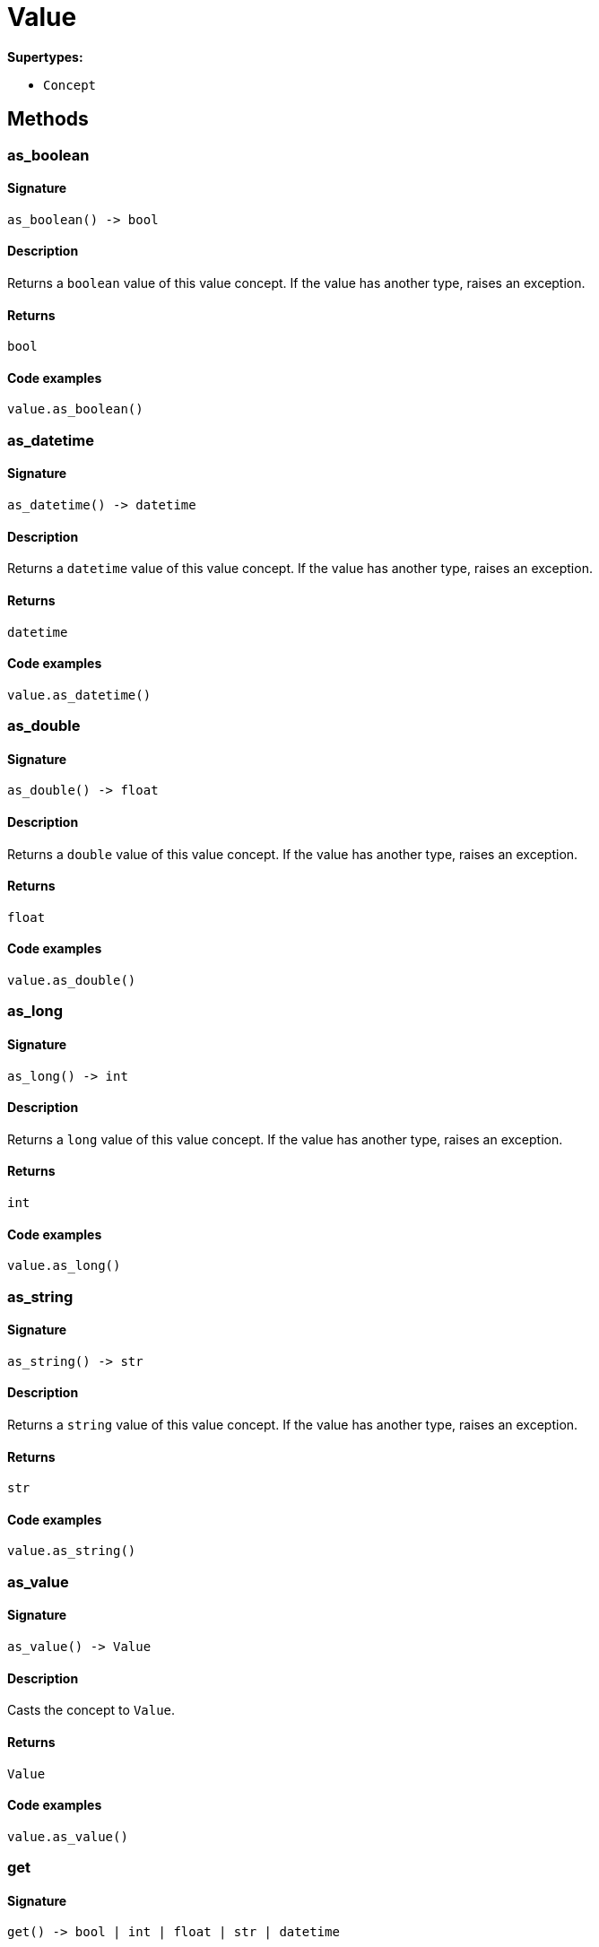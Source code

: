 [#_Value]
= Value

*Supertypes:*

* `Concept`

== Methods

// tag::methods[]
[#_as_boolean]
=== as_boolean

==== Signature

[source,python]
----
as_boolean() -> bool
----

==== Description

Returns a ``boolean`` value of this value concept. If the value has another type, raises an exception.

==== Returns

`bool`

==== Code examples

[source,python]
----
value.as_boolean()
----

[#_as_datetime]
=== as_datetime

==== Signature

[source,python]
----
as_datetime() -> datetime
----

==== Description

Returns a ``datetime`` value of this value concept. If the value has another type, raises an exception.

==== Returns

`datetime`

==== Code examples

[source,python]
----
value.as_datetime()
----

[#_as_double]
=== as_double

==== Signature

[source,python]
----
as_double() -> float
----

==== Description

Returns a ``double`` value of this value concept. If the value has another type, raises an exception.

==== Returns

`float`

==== Code examples

[source,python]
----
value.as_double()
----

[#_as_long]
=== as_long

==== Signature

[source,python]
----
as_long() -> int
----

==== Description

Returns a ``long`` value of this value concept. If the value has another type, raises an exception.

==== Returns

`int`

==== Code examples

[source,python]
----
value.as_long()
----

[#_as_string]
=== as_string

==== Signature

[source,python]
----
as_string() -> str
----

==== Description

Returns a ``string`` value of this value concept. If the value has another type, raises an exception.

==== Returns

`str`

==== Code examples

[source,python]
----
value.as_string()
----

[#_as_value]
=== as_value

==== Signature

[source,python]
----
as_value() -> Value
----

==== Description

Casts the concept to ``Value``.

==== Returns

`Value`

==== Code examples

[source,python]
----
value.as_value()
----

[#_get]
=== get

==== Signature

[source,python]
----
get() -> bool | int | float | str | datetime
----

==== Description

Retrieves the value which this value concept holds.

==== Returns

`bool | int | float | str | datetime`

==== Code examples

[source,python]
----
value.get()
----

[#_get_value_type]
=== get_value_type

==== Signature

[source,python]
----
get_value_type() -> ValueType
----

==== Description

Retrieves the ``ValueType`` of this value concept.

==== Returns

`ValueType`

==== Code examples

[source,python]
----
value.get_value_type()
----

[#_is_boolean]
=== is_boolean

==== Signature

[source,python]
----
is_boolean() -> bool
----

==== Description

Returns ``True`` if the value which this value concept holds is of type ``boolean``. Otherwise, returns ``False``.

==== Returns

`bool`

==== Code examples

[source,python]
----
value.is_boolean()
----

[#_is_datetime]
=== is_datetime

==== Signature

[source,python]
----
is_datetime() -> bool
----

==== Description

Returns ``True`` if the value which this value concept holds is of type ``datetime``. Otherwise, returns ``False``.

==== Returns

`bool`

==== Code examples

[source,python]
----
value.is_datetime()
----

[#_is_double]
=== is_double

==== Signature

[source,python]
----
is_double() -> bool
----

==== Description

Returns ``True`` if the value which this value concept holds is of type ``double``. Otherwise, returns ``False``.

==== Returns

`bool`

==== Code examples

[source,python]
----
value.is_double()
----

[#_is_long]
=== is_long

==== Signature

[source,python]
----
is_long() -> bool
----

==== Description

Returns ``True`` if the value which this value concept holds is of type ``long``. Otherwise, returns ``False``.

==== Returns

`bool`

==== Code examples

[source,python]
----
value.is_long()
----

[#_is_string]
=== is_string

==== Signature

[source,python]
----
is_string() -> bool
----

==== Description

Returns ``True`` if the value which this value concept holds is of type ``string``. Otherwise, returns ``False``.

==== Returns

`bool`

==== Code examples

[source,python]
----
value.is_string()
----

[#_is_value]
=== is_value

==== Signature

[source,python]
----
is_value() -> bool
----

==== Description

Checks if the concept is a ``Value``.

==== Returns

`bool`

==== Code examples

[source,python]
----
value.is_value()
----

[#_to_json]
=== to_json

==== Signature

[source,python]
----
to_json() -> Mapping[str, str | int | float | bool]
----

==== Description

Retrieves this value concept as JSON.

==== Returns

`Mapping[str, str | int | float | bool]`

==== Code examples

[source,python]
----
value.to_json()
----

// end::methods[]
